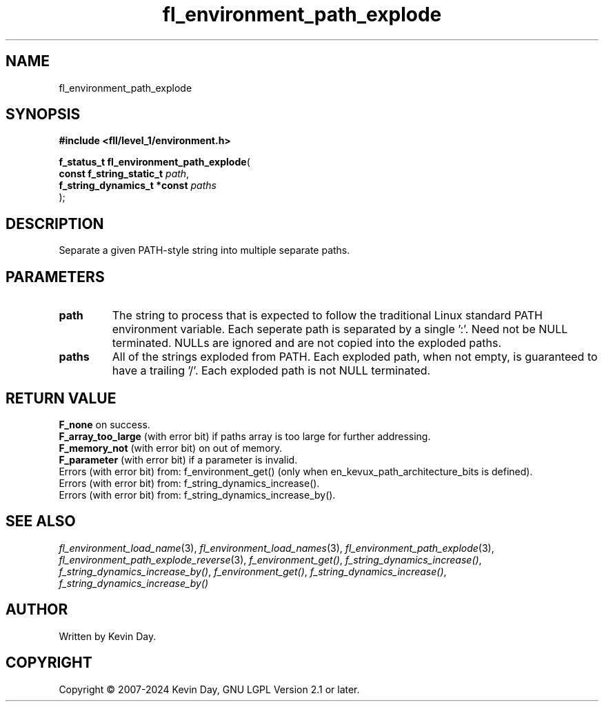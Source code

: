 .TH fl_environment_path_explode "3" "February 2024" "FLL - Featureless Linux Library 0.6.9" "Library Functions"
.SH "NAME"
fl_environment_path_explode
.SH SYNOPSIS
.nf
.B #include <fll/level_1/environment.h>
.sp
\fBf_status_t fl_environment_path_explode\fP(
    \fBconst f_string_static_t    \fP\fIpath\fP,
    \fBf_string_dynamics_t *const \fP\fIpaths\fP
);
.fi
.SH DESCRIPTION
.PP
Separate a given PATH-style string into multiple separate paths.
.SH PARAMETERS
.TP
.B path
The string to process that is expected to follow the traditional Linux standard PATH environment variable. Each seperate path is separated by a single ':'. Need not be NULL terminated. NULLs are ignored and are not copied into the exploded paths.

.TP
.B paths
All of the strings exploded from PATH. Each exploded path, when not empty, is guaranteed to have a trailing '/'. Each exploded path is not NULL terminated.

.SH RETURN VALUE
.PP
\fBF_none\fP on success.
.br
\fBF_array_too_large\fP (with error bit) if paths array is too large for further addressing.
.br
\fBF_memory_not\fP (with error bit) on out of memory.
.br
\fBF_parameter\fP (with error bit) if a parameter is invalid.
.br
Errors (with error bit) from: f_environment_get() (only when en_kevux_path_architecture_bits is defined).
.br
Errors (with error bit) from: f_string_dynamics_increase().
.br
Errors (with error bit) from: f_string_dynamics_increase_by().
.SH SEE ALSO
.PP
.nh
.ad l
\fIfl_environment_load_name\fP(3), \fIfl_environment_load_names\fP(3), \fIfl_environment_path_explode\fP(3), \fIfl_environment_path_explode_reverse\fP(3), \fIf_environment_get()\fP, \fIf_string_dynamics_increase()\fP, \fIf_string_dynamics_increase_by()\fP, \fIf_environment_get()\fP, \fIf_string_dynamics_increase()\fP, \fIf_string_dynamics_increase_by()\fP
.ad
.hy
.SH AUTHOR
Written by Kevin Day.
.SH COPYRIGHT
.PP
Copyright \(co 2007-2024 Kevin Day, GNU LGPL Version 2.1 or later.
